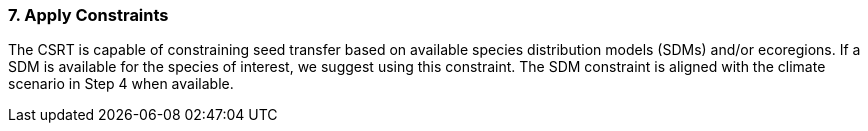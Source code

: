 
=== 7. Apply Constraints

The CSRT is capable of constraining seed transfer based on available species distribution models (SDMs) and/or
ecoregions. If a SDM is available for the species of interest, we suggest using this constraint. The SDM constraint is
aligned with the climate scenario in Step 4 when available.
